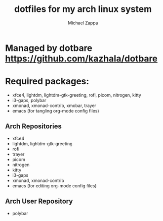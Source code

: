 #+TITLE:dotfiles for my arch linux system
#+AUTHOR: Michael Zappa

* Managed by dotbare https://github.com/kazhala/dotbare

* Required packages:
- xfce4, lightdm, lightdm-gtk-greeting, rofi, picom, nitrogen, kitty
- i3-gaps, polybar
- xmonad, xmonad-contrib, xmobar, trayer
- emacs (for tangling org-mode config files)
** Arch Repositories
- xfce4
- lightdm, lightdm-gtk-greeting
- rofi
- trayer
- picom
- nitrogen
- kitty
- i3-gaps
- xmonad, xmonad-contrib
- emacs (for editing org-mode config files)
** Arch User Repository
- polybar
